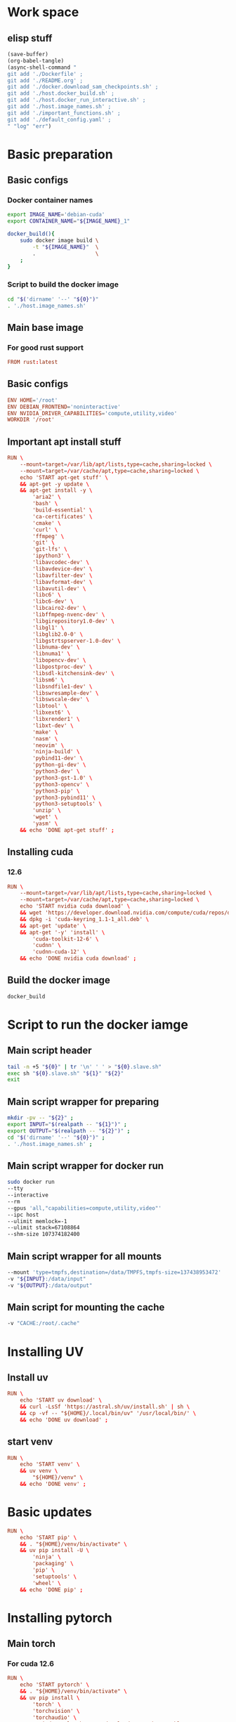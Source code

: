 * Work space

** elisp stuff
#+begin_src emacs-lisp :results silent
  (save-buffer)
  (org-babel-tangle)
  (async-shell-command "
  git add './Dockerfile' ;
  git add './README.org' ;
  git add './docker.download_sam_checkpoints.sh' ;
  git add './host.docker_build.sh' ;
  git add './host.docker_run_interactive.sh' ;
  git add './host.image_names.sh' ;
  git add './important_functions.sh' ;
  git add './default_config.yaml' ;
  " "log" "err")
#+end_src

* Basic preparation

** Basic configs

*** Docker container names
#+begin_src sh :shebang #!/bin/sh :results output :tangle ./host.image_names.sh
  export IMAGE_NAME='debian-cuda'
  export CONTAINER_NAME="${IMAGE_NAME}_1"

  docker_build(){
      sudo docker image build \
          -t "${IMAGE_NAME}"  \
          .                   \
      ;
  }
#+end_src

*** Script to build the docker image
#+begin_src sh :shebang #!/bin/sh :results output :tangle ./host.docker_build.sh
  cd "$('dirname' '--' "${0}")"
  . './host.image_names.sh'
#+end_src

** Main base image

*** For good rust support
#+begin_src conf :tangle ./Dockerfile
  FROM rust:latest
#+end_src

*** COMMENT Native cuda image
#+begin_src conf :tangle ./Dockerfile
  FROM nvidia/cuda:12.6.3-cudnn-devel-ubuntu24.04
#+end_src

** Basic configs
#+begin_src conf :tangle ./Dockerfile
  ENV HOME='/root'
  ENV DEBIAN_FRONTEND='noninteractive'
  ENV NVIDIA_DRIVER_CAPABILITIES='compute,utility,video'
  WORKDIR '/root'
#+end_src

** Important apt install stuff
#+begin_src conf :tangle ./Dockerfile
  RUN \
      --mount=target=/var/lib/apt/lists,type=cache,sharing=locked \
      --mount=target=/var/cache/apt,type=cache,sharing=locked \
      echo 'START apt-get stuff' \
      && apt-get -y update \
      && apt-get install -y \
          'aria2' \
          'bash' \
          'build-essential' \
          'ca-certificates' \
          'cmake' \
          'curl' \
          'ffmpeg' \
          'git' \
          'git-lfs' \
          'ipython3' \
          'libavcodec-dev' \
          'libavdevice-dev' \
          'libavfilter-dev' \
          'libavformat-dev' \
          'libavutil-dev' \
          'libc6' \
          'libc6-dev' \
          'libcairo2-dev' \
          'libffmpeg-nvenc-dev' \
          'libgirepository1.0-dev' \
          'libgl1' \
          'libglib2.0-0' \
          'libgstrtspserver-1.0-dev' \
          'libnuma-dev' \
          'libnuma1' \
          'libopencv-dev' \
          'libpostproc-dev' \
          'libsdl-kitchensink-dev' \
          'libsm6' \
          'libsndfile1-dev' \
          'libswresample-dev' \
          'libswscale-dev' \
          'libtool' \
          'libxext6' \
          'libxrender1' \
          'libxt-dev' \
          'make' \
          'nasm' \
          'neovim' \
          'ninja-build' \
          'pybind11-dev' \
          'python-gi-dev' \
          'python3-dev' \
          'python3-gst-1.0' \
          'python3-opencv' \
          'python3-pip' \
          'python3-pybind11' \
          'python3-setuptools' \
          'unzip' \
          'wget' \
          'yasm' \
      && echo 'DONE apt-get stuff' ;
#+end_src

** Installing cuda

*** COMMENT 12.4
#+begin_src conf :tangle ./Dockerfile
  RUN \
      --mount=target=/var/lib/apt/lists,type=cache,sharing=locked \
      --mount=target=/var/cache/apt,type=cache,sharing=locked \
      echo 'START nvidia cuda download' \
      && wget 'https://developer.download.nvidia.com/compute/cuda/repos/debian12/x86_64/cuda-keyring_1.1-1_all.deb' \
      && dpkg -i 'cuda-keyring_1.1-1_all.deb' \
      && apt-get 'update' \
      && apt-get '-y' 'install' \
          'cuda-toolkit-12-4' \
          'cudnn' \
          'cudnn-cuda-12' \
      && echo 'DONE nvidia cuda download' ;
#+end_src

*** 12.6
#+begin_src conf :tangle ./Dockerfile
  RUN \
      --mount=target=/var/lib/apt/lists,type=cache,sharing=locked \
      --mount=target=/var/cache/apt,type=cache,sharing=locked \
      echo 'START nvidia cuda download' \
      && wget 'https://developer.download.nvidia.com/compute/cuda/repos/debian12/x86_64/cuda-keyring_1.1-1_all.deb' \
      && dpkg -i 'cuda-keyring_1.1-1_all.deb' \
      && apt-get 'update' \
      && apt-get '-y' 'install' \
          'cuda-toolkit-12-6' \
          'cudnn' \
          'cudnn-cuda-12' \
      && echo 'DONE nvidia cuda download' ;
#+end_src

** Build the docker image
#+begin_src sh :shebang #!/bin/sh :results output :tangle ./host.docker_build.sh
  docker_build
#+end_src

* Script to run the docker iamge

** Main script header
#+begin_src sh :shebang #!/bin/sh :results output :tangle ./host.docker_run_interactive.sh
  tail -n +5 "${0}" | tr '\n' ' ' > "${0}.slave.sh"
  exec sh "${0}.slave.sh" "${1}" "${2}"
  exit
#+end_src

** Main script wrapper for preparing
#+begin_src sh :shebang #!/bin/sh :results output :tangle ./host.docker_run_interactive.sh
  mkdir -pv -- "${2}" ;
  export INPUT="$(realpath -- "${1}")" ;
  export OUTPUT="$(realpath -- "${2}")" ;
  cd "$('dirname' '--' "${0}")" ;
  . './host.image_names.sh' ;
#+end_src

** Main script wrapper for docker run
#+begin_src sh :shebang #!/bin/sh :results output :tangle ./host.docker_run_interactive.sh
  sudo docker run
  --tty
  --interactive
  --rm
  --gpus 'all,"capabilities=compute,utility,video"'
  --ipc host
  --ulimit memlock=-1
  --ulimit stack=67108864
  --shm-size 107374182400
#+end_src

** Main script wrapper for all mounts
#+begin_src sh :shebang #!/bin/sh :results output :tangle ./host.docker_run_interactive.sh
  --mount 'type=tmpfs,destination=/data/TMPFS,tmpfs-size=137438953472'
  -v "${INPUT}:/data/input"
  -v "${OUTPUT}:/data/output"
#+end_src

** Main script for mounting the cache
#+begin_src sh :shebang #!/bin/sh :results output :tangle ./host.docker_run_interactive.sh
  -v "CACHE:/root/.cache"
#+end_src

* Installing UV

** Install uv
#+begin_src conf :tangle ./Dockerfile
  RUN \
      echo 'START uv download' \
      && curl -LsSf 'https://astral.sh/uv/install.sh' | sh \
      && cp -vf -- "${HOME}/.local/bin/uv" '/usr/local/bin/' \
      && echo 'DONE uv download' ;
#+end_src

** start venv
#+begin_src conf :tangle ./Dockerfile
  RUN \
      echo 'START venv' \
      && uv venv \
          "${HOME}/venv" \
      && echo 'DONE venv' ;
#+end_src

* Basic updates
#+begin_src conf :tangle ./Dockerfile
  RUN \
      echo 'START pip' \
      && . "${HOME}/venv/bin/activate" \
      && uv pip install -U \
          'ninja' \
          'packaging' \
          'pip' \
          'setuptools' \
          'wheel' \
      && echo 'DONE pip' ;
#+end_src

* Installing pytorch

** Main torch

*** For cuda 12.6
#+begin_src conf :tangle ./Dockerfile
  RUN \
      echo 'START pytorch' \
      && . "${HOME}/venv/bin/activate" \
      && uv pip install \
          'torch' \
          'torchvision' \
          'torchaudio' \
          '--index-url' 'https://download.pytorch.org/whl/cu126' \
      && echo 'DONE pytorch' ;
#+end_src

*** COMMENT For cuda 12.4
#+begin_src conf :tangle ./Dockerfile
  RUN \
      echo 'START pytorch' \
      && . "${HOME}/venv/bin/activate" \
      && uv pip install \
          'torch' \
          'torchaudio' \
          'torchvision' \
      && echo 'DONE pytorch' ;
#+end_src

** Extra torch libraries
#+begin_src conf :tangle ./Dockerfile
  RUN \
      echo 'START pytorch quantization and tensorrt' \
      && . "${HOME}/venv/bin/activate" \
      && uv pip install \
          'torchao' \
          'torch-tensorrt' \
      && echo 'DONE pytorch quantization and tensorrt' ;
#+end_src

* Tensor manipulation
#+begin_src conf :tangle ./Dockerfile
  RUN \
      echo 'START Tensor manipulation' \
      && . "${HOME}/venv/bin/activate" \
      && uv pip install \
          'einops' \
      && echo 'DONE Tensor manipulation' ;
#+end_src

* Image libraries
#+begin_src conf :tangle ./Dockerfile
  RUN \
      echo 'START Extra misc libs' \
      && . "${HOME}/venv/bin/activate" \
      && uv pip install \
          'opencv_contrib_python' \
          'opencv_python' \
          'pillow' \
      && echo 'DONE Extra misc libs' ;
#+end_src

* flash attn

** COMMENT using uv
#+begin_src conf :tangle ./Dockerfile
  RUN \
      echo 'START flash attn install using uv' \
      && . "${HOME}/venv/bin/activate" \
      && uv pip install --no-build-isolation \
          'flash-attn' \
      && echo 'DONE flash attn install using uv' ;
#+end_src

** using pip
#+begin_src conf :tangle ./Dockerfile
  RUN \
      echo 'START flash attn install using pip' \
      && . "${HOME}/venv/bin/activate" \
      && pip3 install \
          'flash-attn' \
      && echo 'DONE flash attn install using pip' ;
#+end_src

* Install xformers

** For cuda 12.6
#+begin_src conf :tangle ./Dockerfile
  RUN \
      echo 'START xformers install' \
      && . "${HOME}/venv/bin/activate" \
      && uv pip install \
          'xformers' \
          '--index-url' 'https://download.pytorch.org/whl/cu126' \
      && echo 'DONE xformers install' ;
#+end_src

* Quantization, optimization and offloading
#+begin_src conf :tangle ./Dockerfile
  RUN \
      echo 'START Quantization, optimization and offloading' \
      && . "${HOME}/venv/bin/activate" \
      && uv pip install \
          'deepspeed' \
          'accelerate' \
          'lightning' \
          'optimum' \
          'optimum-quanto' \
          'prodigyopt' \
      && echo 'DONE Quantization, optimization and offloading' ;
#+end_src

* Core huggingface libs
#+begin_src conf :tangle ./Dockerfile
  RUN \
      echo 'START Core huggingface libs' \
      && . "${HOME}/venv/bin/activate" \
      && uv pip install \
          'diffusers' \
          'huggingface-hub' \
          'peft' \
          'safetensors' \
          'transformers' \
      && echo 'DONE Core huggingface libs' ;
#+end_src

* Extra libraries

** 1
#+begin_src conf :tangle ./Dockerfile
  RUN \
      echo 'START Extra libraries - 1' \
      && . "${HOME}/venv/bin/activate" \
      && uv pip install \
          'inotify-simple' \
          'optimum-quanto' \
          'packaging' \
          'sentencepiece' \
      && echo 'DONE Extra libraries - 1' ;
#+end_src

** 2
#+begin_src conf :tangle ./Dockerfile
  RUN \
      echo 'START Extra libraries - 2' \
      && . "${HOME}/venv/bin/activate" \
      && uv pip install \
          'albumentations' \
          'datasets' \
          'evaluate' \
          'gekko' \
          'protobuf' \
          'pycairo' \
          'scikit-learn' \
          'ultralytics' \
      && echo 'DONE Extra libraries - 2' ;
#+end_src

** 3
#+begin_src conf :tangle ./Dockerfile
  RUN \
      echo 'START Extra libraries - 3' \
      && . "${HOME}/venv/bin/activate" \
      && uv pip install \
          'dlib' \
          'matplotlib' \
          'tqdm' \
          'urllib3' \
      && echo 'DONE Extra libraries - 3' ;
#+end_src

* For video stuff
#+begin_src conf :tangle ./Dockerfile
  RUN \
      echo 'START video stuff' \
      && . "${HOME}/venv/bin/activate" \
      && uv pip install \
          'decord' \
          'qwen-vl-utils[decord]==0.0.8' \
      && echo 'DONE video stuff' ;
#+end_src

* quantization

** auto GPTQ
#+begin_src conf :tangle ./Dockerfile
  RUN \
      echo 'START GPTQ quantization libs' \
      && . "${HOME}/venv/bin/activate" \
      && uv pip install --no-deps  \
          'auto-gptq' \
      && echo 'DONE GPTQ quantization libs' ;
#+end_src

** auto AWQ
#+begin_src conf :tangle ./Dockerfile
  RUN \
      echo 'START AWQ quantization libs' \
      && . "${HOME}/venv/bin/activate" \
      && uv pip install --no-deps --no-build-isolation \
          'autoawq-kernels' \
          'autoawq' \
      && echo 'DONE AWQ quantization libs' ;
#+end_src

* Install onnx
#+begin_src conf :tangle ./Dockerfile
  RUN \
      echo 'START ONNX related' \
      && . "${HOME}/venv/bin/activate" \
      && uv pip install \
          'onnx' \
          'onnxconverter-common' \
          'onnxruntime' \
          'onnxruntime-gpu' \
          'onnxscript' \
          'openvino' \
      && echo 'DONE ONNX related' ;
#+end_src

* jupyter lab
#+begin_src conf :tangle ./Dockerfile
  RUN \
      echo 'START jupyter lab install' \
      && . "${HOME}/venv/bin/activate" \
      && uv pip install \
          'ipywidgets' \
          'jupyterlab' \
          'jupyter' \
          'ipython' \
      && echo 'DONE jupyter lab install' ;
#+end_src

* polars
#+begin_src conf :tangle ./Dockerfile
  RUN \
      echo 'START polars' \
      && . "${HOME}/venv/bin/activate" \
      && uv pip install \
          'polars' \
          'fastexcel' \
      && echo 'DONE polars' ;
#+end_src

* Pandas
#+begin_src conf :tangle ./Dockerfile
  RUN \
      echo 'START Pandas' \
      && . "${HOME}/venv/bin/activate" \
      && uv pip install \
          'pandas' \
          'seaborn' \
      && echo 'DONE Pandas' ;
#+end_src

* Clone and install from source

** Transformers
#+begin_src conf :tangle ./Dockerfile
  RUN \
      echo 'START transformers source install' \
      && cd "${HOME}" \
      && git clone --depth 1 'https://github.com/huggingface/transformers.git' \
      && cd transformers \
      && . "${HOME}/venv/bin/activate" \
      && uv pip install -e . \
      && echo 'DONE transformers source install' ;
#+end_src

** pytorch video
#+begin_src conf :tangle ./Dockerfile
  RUN \
      echo 'START pytorch video source install' \
      && cd "${HOME}" \
      && git clone --depth 1 'https://github.com/facebookresearch/pytorchvideo.git' \
      && cd 'pytorchvideo' \
      && . "${HOME}/venv/bin/activate" \
      && uv pip install -e . \
      && echo 'DONE pytorch video source install' ;
#+end_src

** Diffusers
#+begin_src conf :tangle ./Dockerfile
  RUN \
      echo 'START diffusers install from source' \
      && cd "${HOME}" \
      && git clone --depth 1 'https://github.com/huggingface/diffusers.git' \
      && cd diffusers \
      && . "${HOME}/venv/bin/activate" \
      && uv pip install -e . \
      && echo 'DONE diffusers install from source' ;
#+end_src

** TIMM
#+begin_src conf :tangle ./Dockerfile
  RUN \
      echo 'START TIMM install from source' \
      && cd "${HOME}" \
      && git clone --depth 1 'https://github.com/huggingface/pytorch-image-models.git' \
      && cd pytorch-image-models \
      && . "${HOME}/venv/bin/activate" \
      && uv pip install -e . \
      && echo 'DONE TIMM install from source' ;
#+end_src

** DOCTR
#+begin_src conf :tangle ./Dockerfile
  RUN \
      echo 'START TIMM install from source' \
      && cd "${HOME}" \
      && git clone --depth 1 'https://github.com/mindee/doctr.git' \
      && cd doctr \
      && . "${HOME}/venv/bin/activate" \
      && uv pip install -e . \
      && echo 'DONE TIMM install from source' ;
#+end_src

** QWEN 2.5 VL
#+begin_src conf :tangle ./Dockerfile
  RUN \
      echo 'START QWEN 2.5 source' \
      && cd "${HOME}" \
      && git clone --depth 1 'https://github.com/QwenLM/Qwen2.5-VL.git' \
      && cd 'Qwen2.5-VL/qwen-vl-utils' \
      && . "${HOME}/venv/bin/activate" \
      && uv pip install -e . \
      && echo 'DONE QWEN 2.5 source' ;
#+end_src

** RTMLib
#+begin_src conf :tangle ./Dockerfile
  RUN \
      echo 'START Installing RTMLib' \
      && cd "${HOME}" \
      && git clone --depth 1 'https://github.com/Tau-J/rtmlib.git' \
      && cd 'rtmlib' \
      && . "${HOME}/venv/bin/activate" \
      && uv pip install -e . \
      && echo 'DONE Installing RTMLib' ;
#+end_src

** SAM2

*** Extra libs
#+begin_src conf :tangle ./Dockerfile
  RUN \
      echo 'START SAM extra deps' \
      && . "${HOME}/venv/bin/activate" \
      && uv pip install \
          'numpy' \
          'hydra-core' \
          'iopath' \
      && echo 'DONE SAM extra deps' ;
#+end_src

*** Main sam
#+begin_src conf :tangle ./Dockerfile
  RUN \
      echo 'START' \
      && cd "${HOME}" \
      && git clone --depth 1 'https://github.com/facebookresearch/sam2.git' \
      && cd 'sam2' \
      && . "${HOME}/venv/bin/activate" \
      && uv pip install -e . \
      && echo 'DONE' ;
#+end_src

* Setup sym links for SHA512SUM
#+begin_src conf :tangle ./Dockerfile
  RUN \
      echo 'START Linking SHA512SUM' \
      && ln -vfs -- \
          './.cache/SHA512SUM' \
          '/root/SHA512SUM' \
      && echo 'DONE Linking SHA512SUM' ;
#+end_src

* Important functions (script to source)

** Copy the script
#+begin_src conf :tangle ./Dockerfile
  COPY ./important_functions.sh '/root/important_functions.sh'
#+end_src

** The actual script

*** To download using aria2c
#+begin_src sh :shebang #!/bin/sh :results output :tangle ./important_functions.sh
  do_download() {
      test -e "${HOME}/TMP/${2}.aria2" \
          && aria2c -c -x16 -j16 "${1}" -o "${2}" -d "${HOME}/TMP/" ;

      test -e "${HOME}/TMP/${2}" \
          || aria2c -c -x16 -j16 "${1}" -o "${2}" -d "${HOME}/TMP/" ;
  }
#+end_src

*** Link the shasum to the destination
#+begin_src sh :shebang #!/bin/sh :results output :tangle ./important_functions.sh
  do_link(){
      mkdir -pv -- "$(dirname -- "${2}")"
      ln -vfs -- "${HOME}/SHA512SUM/${1}" "${2}"
  }
#+end_src

*** The main function to do the downloading
#+begin_src sh :shebang #!/bin/sh :results output :tangle ./important_functions.sh
  adown(){
      mkdir -pv -- "${HOME}/TMP" "${HOME}/SHA512SUM"

      test "${#}" '-ge' '4' && do_link "${3}" "${4}"

      test "${#}" '-ge' '3' && test -e "${HOME}/SHA512SUM/${3}" && return 0

      cd "${HOME}/TMP"

      do_download "${1}" "${2}"

      HASH="$(sha512sum "${2}" | cut -d ' ' -f1)"

      test "${#}" '-ge' '3' && test "${3}" '=' "${HASH}" && mv -vf -- "${2}" "${HOME}/SHA512SUM/${HASH}"

      test "${#}" '-ge' '4' && do_link "${3}" "${4}"
  }
#+end_src

*** Download git repos

**** Download the repo from huggingface
#+begin_src sh :shebang #!/bin/sh :results output :tangle ./important_functions.sh
  get_repo_hf(){
      DIR_BASE="${HOME}/HUGGINGFACE"
      DIR_REPO="$('echo' "${1}" | 'sed' 's@^https://huggingface.co/@@g ; s@/tree/main$@@g')"
      DIR_FULL="${DIR_BASE}/${DIR_REPO}"
      URL="$('echo' "${1}" | 'sed' 's@/tree/main$@@g')"

      mkdir '-pv' '--' "$('dirname' '--' "${DIR_FULL}")"
      cd "$('dirname' '--' "${DIR_FULL}")"
      git clone "${URL}"
      cd "${DIR_FULL}"
      git pull
      git submodule update --recursive --init
  }
#+end_src

**** Download the repo from github
#+begin_src sh :shebang #!/bin/sh :results output :tangle ./important_functions.sh
  get_repo(){
      DIR_REPO="${HOME}/GITHUB/$('echo' "${1}" | 'sed' 's/^git@github.com://g ; s@^https://github.com/@@g ; s@.git$@@g' )"
      DIR_BASE="$('dirname' '--' "${DIR_REPO}")"

      mkdir -pv -- "${DIR_BASE}"
      cd "${DIR_BASE}"
      git clone "${1}"
      cd "${DIR_REPO}"

      if test "${#}" '-ge' '2'
      then
          git switch "${2}"
      else
          git switch main
      fi

      git pull
      git submodule update --recursive --init

      if test "${#}" '-ge' '3'
      then
          git checkout "${3}"
      fi
  }
#+end_src

*** Get oh my zsh for convenience
#+begin_src sh :shebang #!/bin/sh :results output :tangle ./important_functions.sh
  get_ohmyzsh(){
      get_repo 'https://github.com/ohmyzsh/ohmyzsh.git'
      test -d "${HOME}/.oh-my-zsh" && rm -rf "${HOME}/.oh-my-zsh"
      test -L "${HOME}/.oh-my-zsh" || ln -vfs "./GITHUB/ohmyzsh/ohmyzsh" "${HOME}/.oh-my-zsh"
      cp "${HOME}/.oh-my-zsh/templates/zshrc.zsh-template" "${HOME}/.zshrc"
  }
#+end_src

* Setup zsh

** Install zsh
#+begin_src conf :tangle ./Dockerfile
  RUN \
      --mount=target=/var/lib/apt/lists,type=cache,sharing=locked \
      --mount=target=/var/cache/apt,type=cache,sharing=locked \
      echo 'START apt-get zsh stuff' \
      && apt-get -y update \
      && apt-get install -y \
          'zsh' \
      && echo 'DONE apt-get zsh stuff' ;
#+end_src

** Get oh my zsh
#+begin_src conf :tangle ./Dockerfile
  RUN \
      echo 'START set up oh my zsh' \
      && . "${HOME}/important_functions.sh" \
      && get_ohmyzsh \
      && echo 'DONE set up oh my zsh' ;
#+end_src

* Huggingface accelerate config

** Copy the file into the image
#+begin_src conf :tangle ./Dockerfile
  COPY './default_config.yaml' '/root/default_config.yaml'
#+end_src

** Actual file which seems to be working with qwen 2 VL 72B
#+begin_src conf :tangle ./default_config.yaml
  compute_environment: LOCAL_MACHINE
  debug: false
  deepspeed_config:
    gradient_accumulation_steps: 1
    offload_optimizer_device: cpu
    offload_param_device: cpu
    zero3_init_flag: true
    zero3_save_16bit_model: true
    zero_stage: 3
  distributed_type: DEEPSPEED
  downcast_bf16: 'no'
  dynamo_config:
    dynamo_backend: INDUCTOR
  enable_cpu_affinity: false
  machine_rank: 0
  main_training_function: main
  mixed_precision: bf16
  num_machines: 1
  num_processes: 1
  rdzv_backend: static
  same_network: true
  tpu_env: []
  tpu_use_cluster: false
  tpu_use_sudo: false
  use_cpu: false
#+end_src

* Download SAM checkpoints inside the container

** Copy the scriot into the container
#+begin_src conf :tangle ./Dockerfile
  COPY ./docker.download_sam_checkpoints.sh '/root/docker.download_sam_checkpoints.sh'
#+end_src

** The actual script

*** Create the directory
#+begin_src sh :shebang #!/bin/sh :results output :tangle ./docker.download_sam_checkpoints.sh
  mkdir -pv -- "${HOME}/.cache/SHA512SUM"
#+end_src

*** Get the defined functions
#+begin_src sh :shebang #!/bin/sh :results output :tangle ./docker.download_sam_checkpoints.sh
  . "${HOME}/important_functions.sh"
#+end_src

*** Download the actual checkpoints

**** Tiny
#+begin_src sh :shebang #!/bin/sh :results output :tangle ./docker.download_sam_checkpoints.sh
  adown \
      'https://dl.fbaipublicfiles.com/segment_anything_2/092824/sam2.1_hiera_tiny.pt' \
      'sam2.1_hiera_tiny.pt' \
      'df6fe66086c6e127f9932be2d0bc0a0c57f087c0e142427bea5ef7b71626e131e2755984df0bcd76b119e9dc0cc9dc33a8842e31ce445b3658ce77abe8789e2b'
      "${HOME}/sam2/checkpoints/sam2.1_hiera_tiny.pt" \
  ;
#+end_src

**** Small
#+begin_src sh :shebang #!/bin/sh :results output :tangle ./docker.download_sam_checkpoints.sh
  adown \
      'https://dl.fbaipublicfiles.com/segment_anything_2/092824/sam2.1_hiera_small.pt' \
      'sam2.1_hiera_small.pt' \
      'f6a1ab87b096fd6753ed2b7cfbb13695ad3ceb7a3dc3ea433f23571c0db2369ee372d27da3be9bce39c53ffc84a7e9a30c6879e5b1b418898d831442039264c6' \
      "${HOME}/sam2/checkpoints/sam2.1_hiera_small.pt" \
  ;
#+end_src

**** Base
#+begin_src sh :shebang #!/bin/sh :results output :tangle ./docker.download_sam_checkpoints.sh
  adown \
      'https://dl.fbaipublicfiles.com/segment_anything_2/092824/sam2.1_hiera_base_plus.pt' \
      'sam2.1_hiera_base_plus.pt' \
      '0c4f89b91f1f951b95246f9544f32d93d370aaf10c30344d47df0cfa3316a819cffd0042ab462244198ae8261d56fa4cc93bf916b4c9f4450d651ac3faa9a7cd' \
      "${HOME}/sam2/checkpoints/sam2.1_hiera_base_plus.pt" \
  ;
#+end_src

**** Large
#+begin_src sh :shebang #!/bin/sh :results output :tangle ./docker.download_sam_checkpoints.sh
  adown \
      'https://dl.fbaipublicfiles.com/segment_anything_2/092824/sam2.1_hiera_large.pt' \
      'sam2.1_hiera_large.pt' \
      '2672dacbbd40f9d8e0fffb80696316054e1a32f32a8241c89492e532f0607f1dc2bf0913f6688cfeb7521b02bb16c90b3ed4e90f53568c1f60f0c610f21ef21f' \
      "${HOME}/sam2/checkpoints/sam2.1_hiera_large.pt" \
  ;
#+end_src

* Main script wrapper for docker image name and command

** Image name
#+begin_src sh :shebang #!/bin/sh :results output :tangle ./host.docker_run_interactive.sh
  "${IMAGE_NAME}"
#+end_src

** COMMENT run bash
#+begin_src sh :shebang #!/bin/sh :results output :tangle ./host.docker_run_interactive.sh
  '/bin/bash' ;
#+end_src

** run bash
#+begin_src sh :shebang #!/bin/sh :results output :tangle ./host.docker_run_interactive.sh
  'zsh' ;
#+end_src

** COMMENT start jupyter lab
#+begin_src sh :shebang #!/bin/sh :results output :tangle ./host.docker_run_interactive.sh
  '/root/docker.start_jupyter_lab.sh' ;
#+end_src
